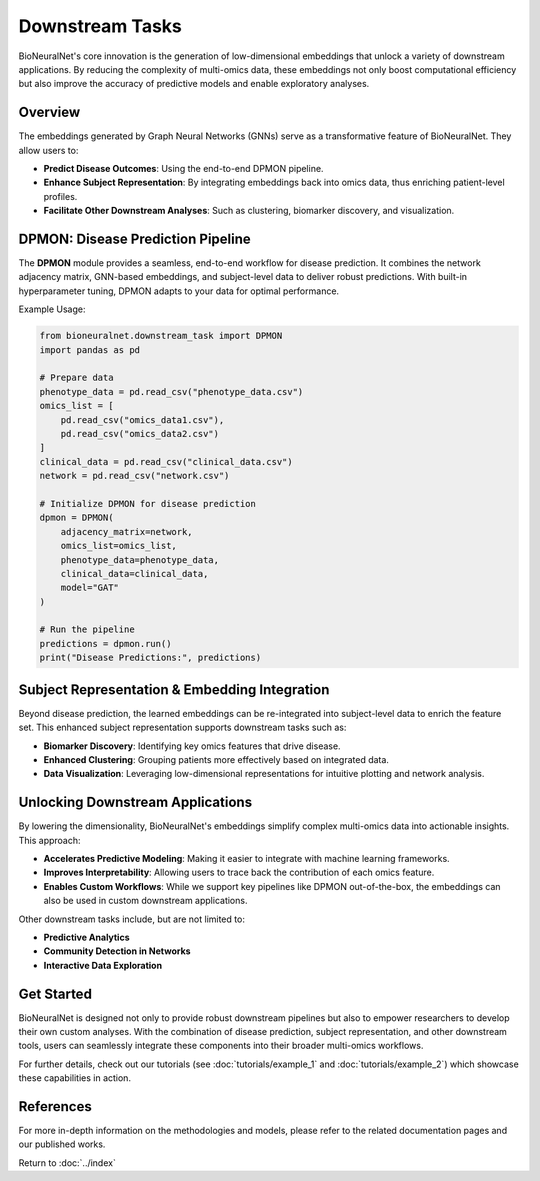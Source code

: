 Downstream Tasks
================

BioNeuralNet's core innovation is the generation of low-dimensional embeddings that unlock a variety of downstream applications. By reducing the complexity of multi-omics data, these embeddings not only boost computational efficiency but also improve the accuracy of predictive models and enable exploratory analyses.

Overview
--------

The embeddings generated by Graph Neural Networks (GNNs) serve as a transformative feature of BioNeuralNet. They allow users to:

- **Predict Disease Outcomes**: Using the end-to-end DPMON pipeline.
- **Enhance Subject Representation**: By integrating embeddings back into omics data, thus enriching patient-level profiles.
- **Facilitate Other Downstream Analyses**: Such as clustering, biomarker discovery, and visualization.

.. image:: _static/Overview.png
   :align: center
   :alt: Overview of Downstream Tasks
   :width: 70%

DPMON: Disease Prediction Pipeline
----------------------------------

The **DPMON** module provides a seamless, end-to-end workflow for disease prediction. It combines the network adjacency matrix, GNN-based embeddings, and subject-level data to deliver robust predictions. With built-in hyperparameter tuning, DPMON adapts to your data for optimal performance.

.. image:: _static/DPMON.png
   :align: center
   :alt: Disease Prediction with DPMON
   :width: 80%

Example Usage:

.. code-block:: python

   from bioneuralnet.downstream_task import DPMON
   import pandas as pd

   # Prepare data
   phenotype_data = pd.read_csv("phenotype_data.csv")
   omics_list = [
       pd.read_csv("omics_data1.csv"),
       pd.read_csv("omics_data2.csv")
   ]
   clinical_data = pd.read_csv("clinical_data.csv")
   network = pd.read_csv("network.csv")

   # Initialize DPMON for disease prediction
   dpmon = DPMON(
       adjacency_matrix=network,
       omics_list=omics_list,
       phenotype_data=phenotype_data,
       clinical_data=clinical_data,
       model="GAT"
   )

   # Run the pipeline
   predictions = dpmon.run()
   print("Disease Predictions:", predictions)

Subject Representation & Embedding Integration
-----------------------------------------------

Beyond disease prediction, the learned embeddings can be re-integrated into subject-level data to enrich the feature set. This enhanced subject representation supports downstream tasks such as:

- **Biomarker Discovery**: Identifying key omics features that drive disease.
- **Enhanced Clustering**: Grouping patients more effectively based on integrated data.
- **Data Visualization**: Leveraging low-dimensional representations for intuitive plotting and network analysis.

.. image:: _static/SubjectRepresentation.png
   :align: center
   :alt: Subject Representation Workflow
   :width: 70%

Unlocking Downstream Applications
---------------------------------

By lowering the dimensionality, BioNeuralNet's embeddings simplify complex multi-omics data into actionable insights. This approach:

- **Accelerates Predictive Modeling**: Making it easier to integrate with machine learning frameworks.
- **Improves Interpretability**: Allowing users to trace back the contribution of each omics feature.
- **Enables Custom Workflows**: While we support key pipelines like DPMON out-of-the-box, the embeddings can also be used in custom downstream applications.

Other downstream tasks include, but are not limited to:

- **Predictive Analytics**
- **Community Detection in Networks**
- **Interactive Data Exploration**

Get Started
-----------

BioNeuralNet is designed not only to provide robust downstream pipelines but also to empower researchers to develop their own custom analyses. With the combination of disease prediction, subject representation, and other downstream tools, users can seamlessly integrate these components into their broader multi-omics workflows.

For further details, check out our tutorials (see :doc:`tutorials/example_1` and :doc:`tutorials/example_2`) which showcase these capabilities in action.

References
----------
For more in-depth information on the methodologies and models, please refer to the related documentation pages and our published works.

Return to :doc:`../index`
